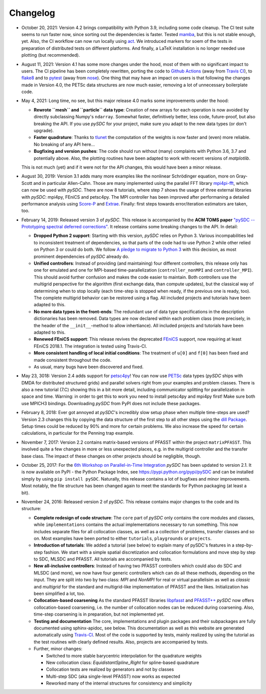 Changelog
---------

- October 20, 2021: Version 4.2 brings compatibility with Python 3.9, including some code cleanup. The CI test
  suite seems to run faster now, since sorting out the dependencies is faster. Tested `mamba <https://github.com/mamba-org/mamba>`_,
  but this is not stable enough, yet. Also, the CI workflow can now run locally using `act <https://github.com/nektos/act>`_.
  We introduced markers for soem of the tests in preparation of distributed tests on different platforms. And finally, a LaTeX
  installation is no longer needed use plotting (but recommended).

- August 11, 2021: Version 4.1 has some more changes under the hood, most of them with no significant impact to users.
  The CI pipeline has been completely rewritten, porting the code to `Github Actions <https://github.com/features/actions>`_
  (away from `Travis CI <https://travis-ci.com/>`_), to `flake8 <https://flake8.pycqa.org>`_ and to `pytest <https://pytest.org>`_
  (away from `nose <https://nose.readthedocs.io>`_). One thing that may have an impact on users is that following the changes
  made in Version 4.0, the PETSc data structures are now much easier, removing a lot of unnecessary boilerplate code.

- May 4, 2021: Long time, no see, but this major release 4.0 marks some improvements under the hood:

  - **Rewrote ``mesh`` and ``particle`` data type**: Creation of new arrays for each operation is now avoided by
    directly subclassing Numpy's ``ndarray``. Somewhat faster, definitively better, less code, future-proof, but also breaking the API. If you use `pySDC`
    for your project, make sure you adapt to the new data types (or don't upgrade).
  - **Faster quadrature**: Thanks to `tlunet <https://github.com/tlunet>`_ the computation of the weights is now faster and
    (even) more reliable. No breaking of any API here...
  - **Bugfixing and version pushes**: The code should run without (many) complaints with Python 3.6, 3.7 and potentially above.
    Also, the plotting routines have been adapted to work with recent versions of `matplotlib`.

  This is not much (yet) and if it were not for the API changes, this would have been a minor release.

- August 30, 2019: Version 3.1 adds many more examples like the nonlinear Schrödinger equation, more on Gray-Scott and in particular Allen-Cahn.
  Those are many implemented using the parallel FFT library `mpi4pi-fft <https://bitbucket.org/mpi4py/mpi4py-fft/src/master/>`_, which can now be used with `pySDC`.
  There are now 8 tutorials, where step 7 shows the usage of three external libraries with `pySDC`: mpi4py, FEniCS and petsc4py.
  The MPI controller has been improved after performaning a detailed performance analysis using `Score-P <https://www.vi-hps.org/projects/score-p/>`_ and `Extrae <https://www.vi-hps.org/Tools/Extrae.html>`_.
  Finally: first steps towards error/iteration estimators are taken, too.

- February 14, 2019: Released version 3 of `pySDC`. This release is accompanied by the **ACM TOMS paper**
  `"pySDC --  Prototyping spectral deferred corrections" <https://doi.org/10.1145/3310410>`_.
  It release contains some breaking changes to the API. In detail:

  - **Dropped Python 2 support**: Starting with this version, `pySDC` relies on Python 3. Various incompabilities led
    to inconsistent treatment of dependencies, so that parts of the code had to use Python 2 while other relied on
    Python 3 or could do both. We follow `A pledge to migrate to Python 3 <https://python3statement.org/>`_ with this decision,
    as most prominent dependencies of `pySDC` already do.
  - **Unified controllers**: Instead of providing (and maintaining) four different controllers, this release only has
    one for emulated and one for MPI-based time-parallelization (``controller_nonMPI`` and ``controller_MPI``).
    This should avoid further confusion and makes the code easier to maintain. Both controllers use the multigrid
    perspective for the algorithm (first exchange data, than compute updates), but the classical way of determining
    when to stop locally (each time-step is stopped when ready, if the previous one is ready, too). The complete multigrid
    behavior can be restored using a flag. All included projects and tutorials have been adapted to this.
  - **No more data types in the front-ends**: The redundant use of data type specifications in the description dictionaries
    has been removed. Data types are now declared within each problem class (more precisely, in the header of the
    ``__init__``-method to allow inhertiance). All included projects and tutorials have been adapted to this.
  - **Renewed FEniCS support**: This release revives the deprecated `FEniCS <https://fenicsproject.org/>`_ support, now requiring at least FEniCS 2018.1.
    The integration is tested using Travis-CI.
  - **More consistent handling of local initial conditions**: The treatment of ``u[0]`` and ``f[0]`` has been fixed and
    made consistent throughout the code.
  - As usual, many bugs have been discovered and fixed.

- May 23, 3018: Version 2.4 adds support for `petsc4py <https://bitbucket.org/petsc/petsc4py>`_!
  You can now use `PETSc <http://www.mcs.anl.gov/petsc/>`_ data types (`pySDC` ships with DMDA for distributed structured grids) and parallel solvers right from your examples and problem classes.
  There is also a new tutorial (7.C) showing this in a bit more detail, including communicator splitting for parallelization in space and time.
  Warning: in order to get this to work you need to install petsc4py and mpi4py first! Make sure both use MPICH3 bindings.
  Downloading `pySDC` from PyPI does not include these packages.

- February 8, 2018: Ever got annoyed at `pySDC`'s incredibly slow setup phase when multiple time-steps are used? Version 2.3
  changes this by copying the data structure of the first step to all other steps using the `dill Package <https://pypi.python.org/pypi/dill>`_.
  Setup times could be reduced by 90% and more for certain problems. We also increase the speed for certain calculations,
  in particular for the Penning trap example.

- November 7, 2017: Version 2.2 contains matrix-based versions of PFASST within the project ``matrixPFASST``. This involved quite a few
  changes in more or less unexpected places, e.g. in the multigrid controller and the transfer base class. The impact
  of these changes on other projects should be negligible, though.

- October 25, 2017: For the `6th Workshop on Parallel-in-Time Integration <https://www.ics.usi.ch/index.php/6th-workshop-on-parallel-in-time-methods>`_
  `pySDC` has been updated to version 2.1. It is now available on PyPI - the Python Package Index, see `https://pypi.python.org/pypi/pySDC <https://pypi.python.org/pypi/pySDC>`_
  and can be installed simply by using ``pip install pySDC``. Naturally, this release contains a lot of bugfixes and minor improvements.
  Most notably, the file structure has been changed again to meet the standards for Python packaging (at least a bit).

- November 24, 2016: Released version 2 of `pySDC`. This release contains major changes to the code and its structure:

  - **Complete redesign of code structure**: The ``core`` part of `pySDC` only contains the core modules and classes,
    while ``implementations`` contains the actual implementations necessary to run something.
    This now includes separate files for all collocation classes, as well as a collection of problems, transfer classes and so on.
    Most examples have been ported to either ``tutorials``, ``playgrounds`` or ``projects``.

  - **Introduction of tutorials**: We added a tutorial (see below) to explain many
    of pySDC's features in a step-by-step fashion. We start with a simple spatial
    discretization and collocation formulations and move step by step to SDC, MLSDC and PFASST.
    All tutorials are accompanied by tests.

  - **New all-inclusive controllers**: Instead of having two PFASST controllers
    which could also do SDC and MLSDC (and more), we now have four generic controllers
    which can do all these methods, depending on the input. They are split into
    two by two class: `MPI` and `NonMPI` for real or virtual parallelisim as well
    as `classic` and `multigrid` for the standard and multigrid-like implementation
    of PFASST and the likes. Initialization has been simplified a lot, too.

  - **Collocation-based coarsening** As the standard PFASST libraries `libpfasst <https://bitbucket.org/memmett/libpfasst>`_ and `PFASST++ <https://github.com/Parallel-in-Time/PFASST>`_
    `pySDC` now offers collocation-based coarsening, i.e. the number of collocation nodes can be reduced during coarsening.
    Also, time-step coarsening is in preparation, but not implemented yet.

  - **Testing and documentation** The core, implementations and plugin packages and their subpackages are fully documented using sphinx-apidoc, see below.
    This documentation as well as this website are generated automatically using `Travis-CI <https://travis-ci.org/Parallel-in-Time/pySDC>`_.
    Most of the code is supported by tests, mainly realized by using the tutorial as the test routines with clearly defined results. Also, projects are accompanied by tests.

  - Further, minor changes:

    - Switched to more stable barycentric interpolation for the quadrature weights
    - New collocation class: `EquidistantSpline_Right` for spline-based quadrature
    - Collocation tests are realized by generators and not by classes
    - Multi-step SDC (aka single-level PFASST) now works as expected
    - Reworked many of the internal structures for consistency and simplicity